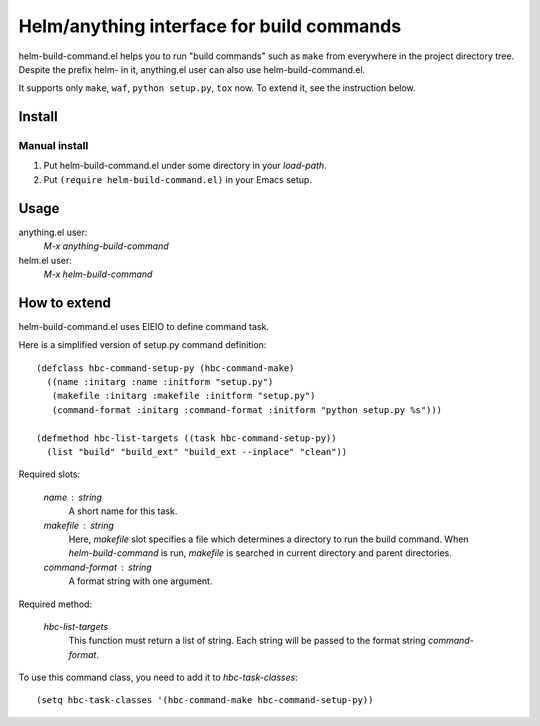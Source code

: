 Helm/anything interface for build commands
==========================================

helm-build-command.el helps you to run "build commands" such as
``make`` from everywhere in the project directory tree.  Despite the
prefix helm- in it, anything.el user can also use
helm-build-command.el.

It supports only ``make``, ``waf``, ``python setup.py``, ``tox`` now.
To extend it, see the instruction below.


Install
-------

Manual install
^^^^^^^^^^^^^^

1. Put helm-build-command.el under some directory in your `load-path`.
2. Put ``(require helm-build-command.el)`` in your Emacs setup.

Usage
-----

anything.el user:
    `M-x anything-build-command`

helm.el user:
    `M-x helm-build-command`


How to extend
-------------

helm-build-command.el uses EIEIO to define command task.

Here is a simplified version of setup.py command definition::

   (defclass hbc-command-setup-py (hbc-command-make)
     ((name :initarg :name :initform "setup.py")
      (makefile :initarg :makefile :initform "setup.py")
      (command-format :initarg :command-format :initform "python setup.py %s")))

   (defmethod hbc-list-targets ((task hbc-command-setup-py))
     (list "build" "build_ext" "build_ext --inplace" "clean"))


Required slots:

  `name` : string
    A short name for this task.

  `makefile` : string
    Here, `makefile` slot specifies a file which determines a directory
    to run the build command.  When `helm-build-command` is run,
    `makefile` is searched in current directory and parent directories.

  `command-format` : string
    A format string with one argument.

Required method:

  `hbc-list-targets`
    This function must return a list of string.  Each string will be
    passed to the format string `command-format`.


To use this command class, you need to add it to `hbc-task-classes`::

   (setq hbc-task-classes '(hbc-command-make hbc-command-setup-py))
